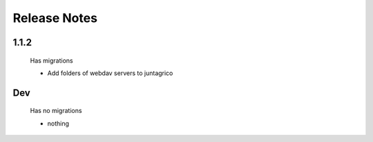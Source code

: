 Release Notes
=============

1.1.2
-----
 Has migrations
 
 * Add folders of webdav servers to juntagrico

Dev
-----
 Has no migrations

 * nothing